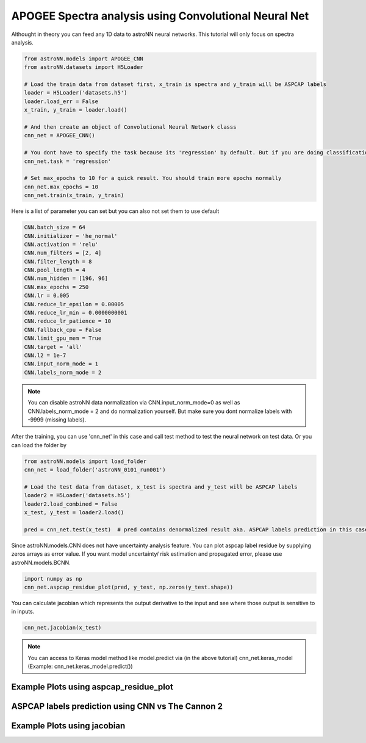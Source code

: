 APOGEE Spectra analysis using Convolutional Neural Net
---------------------------------------------------------

Althought in theory you can feed any 1D data to astroNN neural networks. This tutorial will only focus on spectra analysis.

.. code:: python

    from astroNN.models import APOGEE_CNN
    from astroNN.datasets import H5Loader

    # Load the train data from dataset first, x_train is spectra and y_train will be ASPCAP labels
    loader = H5Loader('datasets.h5')
    loader.load_err = False
    x_train, y_train = loader.load()

    # And then create an object of Convolutional Neural Network classs
    cnn_net = APOGEE_CNN()

    # You dont have to specify the task because its 'regression' by default. But if you are doing classification. you can set task='classification'
    cnn_net.task = 'regression'

    # Set max_epochs to 10 for a quick result. You should train more epochs normally
    cnn_net.max_epochs = 10
    cnn_net.train(x_train, y_train)


Here is a list of parameter you can set but you can also not set them to use default

.. code:: python

    CNN.batch_size = 64
    CNN.initializer = 'he_normal'
    CNN.activation = 'relu'
    CNN.num_filters = [2, 4]
    CNN.filter_length = 8
    CNN.pool_length = 4
    CNN.num_hidden = [196, 96]
    CNN.max_epochs = 250
    CNN.lr = 0.005
    CNN.reduce_lr_epsilon = 0.00005
    CNN.reduce_lr_min = 0.0000000001
    CNN.reduce_lr_patience = 10
    CNN.fallback_cpu = False
    CNN.limit_gpu_mem = True
    CNN.target = 'all'
    CNN.l2 = 1e-7
    CNN.input_norm_mode = 1
    CNN.labels_norm_mode = 2

.. note:: You can disable astroNN data normalization via CNN.input_norm_mode=0 as well as CNN.labels_norm_mode = 2 and do normalization yourself. But make sure you dont normalize labels with -9999 (missing labels).

After the training, you can use 'cnn_net' in this case and call test method to test the neural network on test data. Or you can load the folder by

.. code:: python

    from astroNN.models import load_folder
    cnn_net = load_folder('astroNN_0101_run001')

    # Load the test data from dataset, x_test is spectra and y_test will be ASPCAP labels
    loader2 = H5Loader('datasets.h5')
    loader2.load_combined = False
    x_test, y_test = loader2.load()

    pred = cnn_net.test(x_test)  # pred contains denormalized result aka. ASPCAP labels prediction in this case


Since astroNN.models.CNN does not have uncertainty analysis feature. You can plot aspcap label residue by supplying zeros arrays as error value. If you want model uncertainty/ risk estimation and propagated error, please use astroNN.models.BCNN.

.. code:: python

   import numpy as np
   cnn_net.aspcap_residue_plot(pred, y_test, np.zeros(y_test.shape))


You can calculate jacobian which represents the output derivative to the input and see where those output is sensitive to in inputs.

.. code:: python

   cnn_net.jacobian(x_test)

.. note:: You can access to Keras model method like model.predict via (in the above tutorial) cnn_net.keras_model (Example: cnn_net.keras_model.predict())

Example Plots using aspcap_residue_plot
============================================

.. image:: /neuralnets/cnn_apogee/logg_test.png
.. image:: /neuralnets/cnn_apogee/teff_test.png

ASPCAP labels prediction using CNN vs The Cannon 2
===================================================

.. image:: https://image.ibb.co/fDY5JG/table1.png

Example Plots using jacobian
============================================

.. image:: /neuralnets/bcnn_apogee/Cl_jacobian.png
.. image:: /neuralnets/bcnn_apogee/Na_jacobian.png